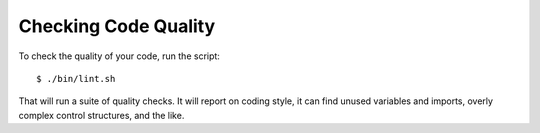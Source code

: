 Checking Code Quality
=====================

To check the quality of your code, run the script::

    $ ./bin/lint.sh

That will run a suite of quality checks. It will report on coding style, it can find unused variables and imports, overly complex control structures, and the like.